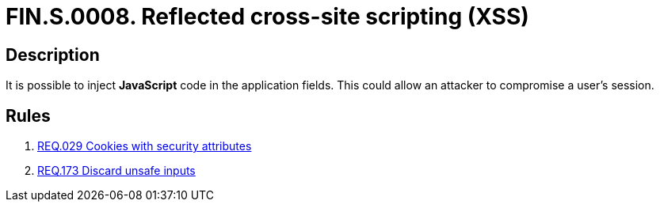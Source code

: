 :slug: findings/0008/
:description: The purpose of this page is to present information about the set of findings reported by Fluid Attacks. In this case, the finding presents information about reflected cross-site scripting attacks, recommendations to avoid them and related security requirements.
:keywords: Cross-site, Scripting, XSS, Attack, Reflected, Injection
:findings: yes
:type: security

= FIN.S.0008. Reflected cross-site scripting (XSS)

== Description

It is possible to inject *JavaScript* code in the application fields.
This could allow an attacker to compromise a user's session.

== Rules

. [[r1]] link:/web/rules/029/[REQ.029 Cookies with security attributes]

. [[r2]] link:/web/rules/173/[REQ.173 Discard unsafe inputs]
